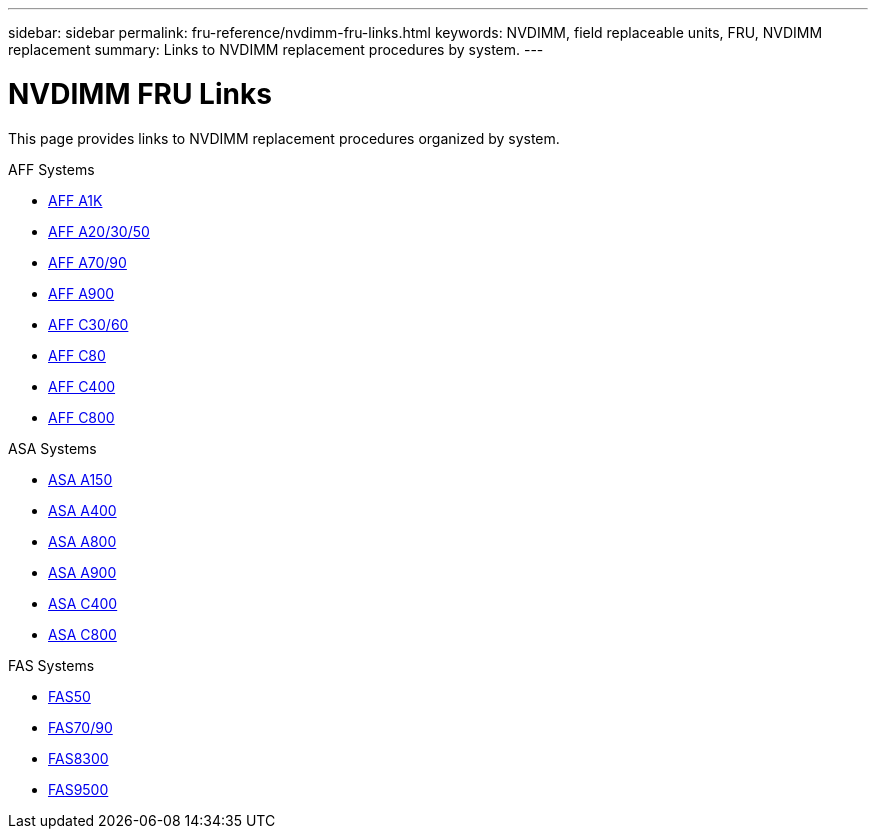 ---
sidebar: sidebar
permalink: fru-reference/nvdimm-fru-links.html
keywords: NVDIMM, field replaceable units, FRU, NVDIMM replacement
summary: Links to NVDIMM replacement procedures by system.
---

= NVDIMM FRU Links

[.lead]
This page provides links to NVDIMM replacement procedures organized by system.

[role="tabbed-block"]
====
.AFF Systems
--
* link:../a1k/nvdimm-replace.html[AFF A1K^]
* link:../a20-30-50/nvdimm-replace.html[AFF A20/30/50^]
* link:../a70-90/nvdimm-replace.html[AFF A70/90^]
* link:../a900/nvdimm-replace.html[AFF A900^]
* link:../c30-60/nvdimm-replace.html[AFF C30/60^]
* link:../c80/nvdimm-replace.html[AFF C80^]
* link:../c400/nvdimm-replace.html[AFF C400^]
* link:../c800/nvdimm-replace.html[AFF C800^]
--

.ASA Systems
--
* link:../asa150/nvdimm-replace.html[ASA A150^]
* link:../asa400/nvdimm-replace.html[ASA A400^]
* link:../asa800/nvdimm-replace.html[ASA A800^]
* link:../asa900/nvdimm-replace.html[ASA A900^]
* link:../asa-c400/nvdimm-replace.html[ASA C400^]
* link:../asa-c800/nvdimm-replace.html[ASA C800^]
--

.FAS Systems
--
* link:../fas50/nvdimm-replace.html[FAS50^]
* link:../fas-70-90/nvdimm-replace.html[FAS70/90^]
* link:../fas8300/nvdimm-replace.html[FAS8300^]
* link:../fas9500/nvdimm-replace.html[FAS9500^]
--
====